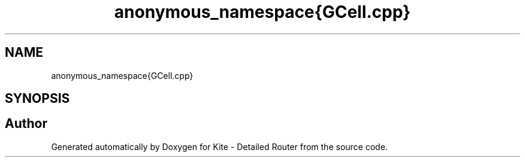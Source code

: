 .TH "anonymous_namespace{GCell.cpp}" 3 "Fri Oct 1 2021" "Version 1.0" "Kite - Detailed Router" \" -*- nroff -*-
.ad l
.nh
.SH NAME
anonymous_namespace{GCell.cpp}
.SH SYNOPSIS
.br
.PP
.SH "Author"
.PP 
Generated automatically by Doxygen for Kite - Detailed Router from the source code\&.
